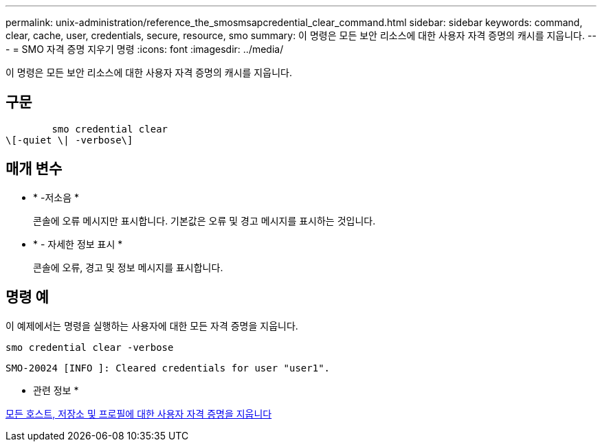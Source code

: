 ---
permalink: unix-administration/reference_the_smosmsapcredential_clear_command.html 
sidebar: sidebar 
keywords: command, clear, cache, user, credentials, secure, resource, smo 
summary: 이 명령은 모든 보안 리소스에 대한 사용자 자격 증명의 캐시를 지웁니다. 
---
= SMO 자격 증명 지우기 명령
:icons: font
:imagesdir: ../media/


[role="lead"]
이 명령은 모든 보안 리소스에 대한 사용자 자격 증명의 캐시를 지웁니다.



== 구문

[listing]
----

        smo credential clear
\[-quiet \| -verbose\]
----


== 매개 변수

* * -저소음 *
+
콘솔에 오류 메시지만 표시합니다. 기본값은 오류 및 경고 메시지를 표시하는 것입니다.

* * - 자세한 정보 표시 *
+
콘솔에 오류, 경고 및 정보 메시지를 표시합니다.





== 명령 예

이 예제에서는 명령을 실행하는 사용자에 대한 모든 자격 증명을 지웁니다.

[listing]
----
smo credential clear -verbose
----
[listing]
----
SMO-20024 [INFO ]: Cleared credentials for user "user1".
----
* 관련 정보 *

xref:task_clearing_user_credentials_for_all_hosts_repositories_and_profiles.adoc[모든 호스트, 저장소 및 프로필에 대한 사용자 자격 증명을 지웁니다]
